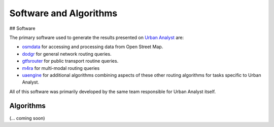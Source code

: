 Software and Algorithms
##########################

## Software

The primary software used to generate the results presented on `Urban Analyst <https://urbananalyst.city>`_ are:

- `osmdata <https://docs.ropensci.org/osmdata>`_ for accessing and processing
  data from Open Street Map.

- `dodgr <https://UrbanAnalyst.github.io/dodgr>`_ for general network routing queries.

- `gtfsrouter <https://UrbanAnalyst.github.io/gtfsrouter>`_ for public transport routine queries.

- `m4ra <https://UrbanAnalyst.github.io/m4ra>`_ for multi-modal routing queries

- `uaengine <https://github.com/UrbanAnalyst/uaengine>`_ for additional
  algorithms combining aspects of these other routing algorithms for tasks
  specific to Urban Analyst.

All of this software was primarily developed by the same team responsible for
Urban Analyst itself.

Algorithms
**********

(... coming soon)
